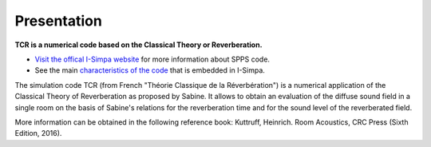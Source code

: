 Presentation
~~~~~~~~~~~~~~~~~~~~~~~~~~

**TCR is a numerical code based on the Classical Theory or Reverberation.**

- `Visit the offical I-Simpa website`_ for more information about SPPS code.

- See the main `characteristics of the code`_ that is embedded in I-Simpa.

.. _Visit the offical I-Simpa website: http://i-simpa.ifsttar.fr/presentation/embedded-codes/tcr/
.. _`characteristics of the code`: code_characteristics.html

The simulation code TCR (from French "Théorie Classique de la Réverbération") is a numerical application of the Classical
Theory of Reverberation as proposed by Sabine. It allows to obtain an evaluation of the diffuse sound field in a single
room on the basis of Sabine's relations for the reverberation time and for the sound level of the reverberated field.

More information can be obtained in the following reference book: Kuttruff, Heinrich. Room Acoustics, CRC Press (Sixth Edition, 2016).

